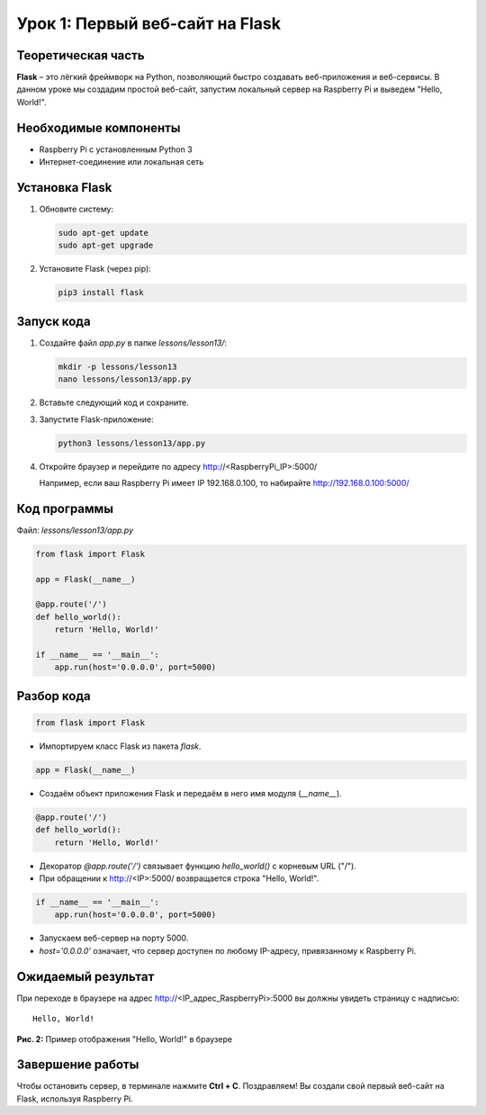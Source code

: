 ==========================================
Урок 1: Первый веб-сайт на Flask
==========================================

Теоретическая часть
-------------------
**Flask** – это лёгкий фреймворк на Python, позволяющий быстро создавать веб-приложения и веб-сервисы. В данном уроке мы создадим простой веб-сайт, запустим локальный сервер на Raspberry Pi и выведем "Hello, World!".

Необходимые компоненты
----------------------
- Raspberry Pi с установленным Python 3
- Интернет-соединение или локальная сеть

Установка Flask
---------------
1. Обновите систему:

   .. code-block:: bash

      sudo apt-get update
      sudo apt-get upgrade

2. Установите Flask (через pip):

   .. code-block:: bash

      pip3 install flask

Запуск кода
-----------
1. Создайте файл `app.py` в папке `lessons/lesson13/`:

   .. code-block:: bash

      mkdir -p lessons/lesson13
      nano lessons/lesson13/app.py

2. Вставьте следующий код и сохраните.

3. Запустите Flask-приложение:

   .. code-block:: bash

      python3 lessons/lesson13/app.py

4. Откройте браузер и перейдите по адресу http://<RaspberryPi_IP>:5000/

   Например, если ваш Raspberry Pi имеет IP 192.168.0.100, то набирайте http://192.168.0.100:5000/

Код программы
-------------
Файл: `lessons/lesson13/app.py`

.. code-block:: python

   from flask import Flask

   app = Flask(__name__)

   @app.route('/')
   def hello_world():
       return 'Hello, World!'

   if __name__ == '__main__':
       app.run(host='0.0.0.0', port=5000)

Разбор кода
-----------


.. code-block:: python

   from flask import Flask

- Импортируем класс Flask из пакета `flask`.


.. code-block:: python

   app = Flask(__name__)

- Создаём объект приложения Flask и передаём в него имя модуля (`__name__`).


.. code-block:: python

   @app.route('/')
   def hello_world():
       return 'Hello, World!'

- Декоратор `@app.route('/')` связывает функцию `hello_world()` с корневым URL ("/").
- При обращении к http://<IP>:5000/ возвращается строка "Hello, World!".


.. code-block:: python

   if __name__ == '__main__':
       app.run(host='0.0.0.0', port=5000)

- Запускаем веб-сервер на порту 5000.
- `host='0.0.0.0'` означает, что сервер доступен по любому IP-адресу, привязанному к Raspberry Pi.

Ожидаемый результат
-------------------
При переходе в браузере на адрес http://<IP_адрес_RaspberryPi>:5000 вы должны увидеть страницу с надписью:

::

   Hello, World!

.. figure:: images/flask_hello_world.png
   :width: 50%
   :align: center

   **Рис. 2:** Пример отображения "Hello, World!" в браузере

Завершение работы
-----------------
Чтобы остановить сервер, в терминале нажмите **Ctrl + C**. Поздравляем! Вы создали свой первый веб-сайт на Flask, используя Raspberry Pi.
